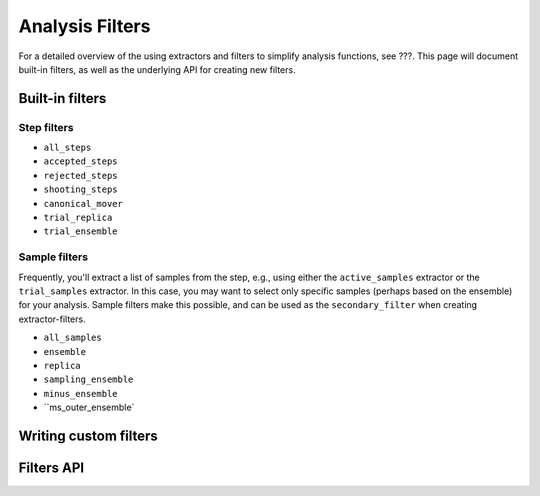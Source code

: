 .. _analysis-filters:

Analysis Filters
================

For a detailed overview of the using extractors and filters to simplify
analysis functions, see ???. This page will document built-in filters, as
well as the underlying API for creating new filters.


Built-in filters
----------------

Step filters
~~~~~~~~~~~~

* ``all_steps``
* ``accepted_steps``
* ``rejected_steps``
* ``shooting_steps``

* ``canonical_mover``
* ``trial_replica``
* ``trial_ensemble``


Sample filters
~~~~~~~~~~~~~~

Frequently, you'll extract a list of samples from the step, e.g., using
either the ``active_samples`` extractor or the ``trial_samples`` extractor.
In this case, you may want to select only specific samples (perhaps based on
the ensemble) for your analysis. Sample filters make this possible, and can
be used as the ``secondary_filter`` when creating extractor-filters.

* ``all_samples``

* ``ensemble``
* ``replica``
* ``sampling_ensemble``
* ``minus_ensemble``
* ``ms_outer_ensemble`


Writing custom filters
----------------------

Filters API
-----------



